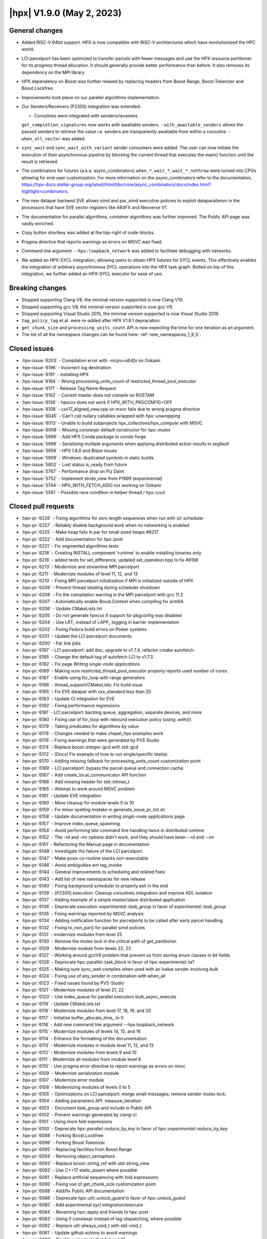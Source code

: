 ..
    Copyright (C) 2007-2022 Hartmut Kaiser

    SPDX-License-Identifier: BSL-1.0
    Distributed under the Boost Software License, Version 1.0. (See accompanying
    file LICENSE_1_0.txt or copy at http://www.boost.org/LICENSE_1_0.txt)

.. _hpx_1_9_0:

===========================
|hpx| V1.9.0 (May 2, 2023)
===========================

General changes
===============
- Added RISC-V 64bit support. HPX is now compatible with RISC-V
  architectures which have revolutionized the HPC world.
- LCI parcelport has been optimized to transfer parcels with 
  fewer messages and use the HPX resource partitioner for 
  its progress thread allocation. It should generally provide 
  better performance than before. It also removes its dependency
  on the MPI library.
- HPX dependency on Boost was further relaxed by replacing headers
  from Boost.Range, Boost.Tokenizer and Boost.Lockfree.
- Improvements took place on our parallel algorithms implementation.
- Our Senders/Receivers (P2300) integration was extended:

  - Coroutines were integrated with senders/receivers.
  ``get_completion_signatures`` now works with awaitable senders.
  - ``with_awaitable_senders`` allows the passed senders to
  retrieve the value i.e. senders are transparently
  awaitable from within a coroutine.
  - ``when_all_vector`` was added.

- ``sync_wait`` and ``sync_wait_with_variant`` sender consumers were
  added. The user can now initiate the execution of
  their asynchronous pipeline by blocking the current thread that
  executes the main() function until the result is retrieved.
- The combinators for futures (a.k.a. async_combinators) ``when_*``,
  ``wait_*``, ``wait_*_nothrow`` were turned into CPOs allowing for 
  end-user customization. For more information on the async_combinators
  refer to the documentation,
  https://hpx-docs.stellar-group.org/latest/html/libs/core/async_combinators/docs/index.html?highlight=combinators.
- The new datapar backend SVE allows simd and par_simd execution policies
  to exploit dataparalleism in the processors that have SVE vector
  registers like A64FX and Neoverse V1.
- The documentation for parallel algorithms, container algorithms was
  further improved. The Public API page was vastly enriched. 
- Copy button shortkey was added at the top-right of code-blocks.
- Pragma directive that reports warnings as errors on MSVC was fixed. 
- Command line argument ``--hpx:loopback_network`` was added to
  facilitate debugging with networks.
- We added an HPX-SYCL integration, allowing users to obtain HPX futures
  for SYCL events. This effectively enables the integration of arbitrary
  asynchronous SYCL operations into the HPX task graph. Bolted on top 
  of this integration, we further added an HPX-SYCL executor for ease of use.

Breaking changes
================

- Stopped supporting Clang V8, the minimal version supported is now Clang V10.
- Stopped supporting gcc V8, the minimal version supported is now gcc V9.
- Stopped supporting Visual Studio 2015, the minimal version supported is
  now Visual Studio 2019.
- ``tag_policy_tag`` et.al. were re-added after HPX V1.8.1 depracation.
- ``get_chunk_size`` and ``processing_units_count`` API is now expecting
  the time for one iteration as an argument.
- The list of all the namespace changes can be found here: :ref:`new_namespaces_1_9_0`.

Closed issues
=============

* :hpx-issue:`6203` - Compilation error with `-mcpu=a64fx` on Ookami
* :hpx-issue:`6196` - Incorrect log destination
* :hpx-issue:`6191` - installing HPX 
* :hpx-issue:`6184` - Wrong processing_units_count of restricted_thread_pool_executor
* :hpx-issue:`6171` - Release Tag Name Request
* :hpx-issue:`6162` - Current master does not compile on ROSTAM
* :hpx-issue:`6156` - hpxcxx does not work if HPX_WITH_PKGCONFIG=OFF
* :hpx-issue:`6108` - cxx17_aligned_new.cpp on msvc fails due to wrong pragma directive
* :hpx-issue:`6045` - Can't call nullary callables wrapped with `hpx::unwrapping`
* :hpx-issue:`6013` - Unable to build subprojects hpx_collectives/hpx_compute with MSVC
* :hpx-issue:`6008` - Missing `constexpr` default constructor for `hpx::mutex`
* :hpx-issue:`5999` - Add HPX Conda package to conda-forge
* :hpx-issue:`5998` - Serializing multiple arguments when applying distributed action results in segfault
* :hpx-issue:`5958` - HPX 1.8.0 and Blaze issues
* :hpx-issue:`5908` - Windows: duplicated symbols in static builds
* :hpx-issue:`5802` - Lost status is_ready from future
* :hpx-issue:`5767` - Performance drop on Piz Daint
* :hpx-issue:`5752` - Implement stride_view from P1899 (experimental)
* :hpx-issue:`5744` - HPX_WITH_FETCH_ASIO not working on Ookami
* :hpx-issue:`5561` - Possible race condition in helper thread / hpx::cout

Closed pull requests
====================

* :hpx-pr:`6228` - Fixing algorithms for zero length sequences when run with s/r scheduler
* :hpx-pr:`6227` - Reliably disable background work when no networking is enabled
* :hpx-pr:`6225` - Make heap fails in par for small sized heaps #6217
* :hpx-pr:`6222` - Add documentation for `hpx::post`
* :hpx-pr:`6221` - Fix segmented algorithms tests
* :hpx-pr:`6218` - Creating INSTALL component 'runtime' to enable installing binaries only
* :hpx-pr:`6216` - added tests for set_difference, updated set_operation.hpp to fix #6198
* :hpx-pr:`6213` - Modernize and streamline MPI parcelport
* :hpx-pr:`6211` - Modernize modules of level 11, 12, and 13
* :hpx-pr:`6210` - Fixing MPI parcelport initialization if MPI is initialized outside of HPX
* :hpx-pr:`6209` - Prevent thread stealing during scheduler shutdown
* :hpx-pr:`6208` - Fix the compilation warning in the MPI parcelport with gcc 11.2
* :hpx-pr:`6207` - Automatically enable Boost.Context when compiling for arm64.
* :hpx-pr:`6206` - Update CMakeLists.txt
* :hpx-pr:`6205` - Do not generate hpxcxx if support for pkgconfig was disabled
* :hpx-pr:`6204` - Use LRT_ instead of LAPP_ logging in barrier implementation
* :hpx-pr:`6202` - Fixing Fedora build errors on Power systems
* :hpx-pr:`6201` - Update the LCI parcelport documents
* :hpx-pr:`6200` - Par link jobs
* :hpx-pr:`6197` - LCI parcelport: add doc, upgrade to v1.7.4, refactor cmake autofetch.
* :hpx-pr:`6195` - Change the default tag of autofetch LCI to v1.7.3.
* :hpx-pr:`6192` - Fix page `Writing single-node applications`
* :hpx-pr:`6189` - Making sure restricted_thread_pool_executor properly reports used number of cores
* :hpx-pr:`6187` - Enable using for_loop with range generators
* :hpx-pr:`6186` - thread_support/CMakeLists: Fix build issue
* :hpx-pr:`6185` - Fix EVE datapar with cxx_standard less than 20
* :hpx-pr:`6183` - Update CI integration for EVE
* :hpx-pr:`6182` - Fixing performance regressions
* :hpx-pr:`6181` - LCI parcelport: backlog queue, aggregation, separate devices, and more
* :hpx-pr:`6180` - Fixing use of for_loop with rebound execution policy (using `.with()`)
* :hpx-pr:`6179` - Taking predicates for algorithms by value
* :hpx-pr:`6178` - Changes needed to make chapel_hpx examples work
* :hpx-pr:`6176` - Fixing warnings that were generated by PVS Studio
* :hpx-pr:`6174` - Replace boost::integer::gcd with std::gcd
* :hpx-pr:`6172` - [Docs] Fix example of how to run single/specific test(s)
* :hpx-pr:`6170` - Adding missing fallback for processing_units_count customization point
* :hpx-pr:`6169` - LCI parcelport: bypass the parcel queue and connection cache.
* :hpx-pr:`6167` - Add create_local_communicator API function
* :hpx-pr:`6166` - Add missing header for std::intmax_t
* :hpx-pr:`6165` - Attempt to work around MSVC problem
* :hpx-pr:`6161` - Update EVE integration
* :hpx-pr:`6160` - More cleanup for module levels 0 to 10
* :hpx-pr:`6159` - Fix minor spelling mistake in generate_issue_pr_list.sh
* :hpx-pr:`6158` - Update documentation in `writing single-node applications` page 
* :hpx-pr:`6157` - Improve index_queue_spawning
* :hpx-pr:`6154` - Avoid performing late command line handling twice in distributed runtime
* :hpx-pr:`6152` - The -rd and -mr options didn't work, and they should have been --rd and --mr
* :hpx-pr:`6151` - Refactoring the Manual page in documentation
* :hpx-pr:`6148` - Investigate the failure of the LCI parcelport.
* :hpx-pr:`6147` - Make posix co-routine stacks non-executable
* :hpx-pr:`6146` - Avoid ambiguities wrt tag_invoke
* :hpx-pr:`6144` - General improvements to scheduling and related fixes
* :hpx-pr:`6143` - Add list of new namespaces for new release
* :hpx-pr:`6140` - Fixing background scheduler to properly exit in the end
* :hpx-pr:`6139` - [P2300] execution: Cleanup coroutines integration and improve ADL isolation
* :hpx-pr:`6137` - Adding example of a simple master/slave distributed application
* :hpx-pr:`6136` - Deprecate `execution::experimental::task_group` in favor of `experimental::task_group`
* :hpx-pr:`6135` - Fixing warnings reported by MSVC analysis
* :hpx-pr:`6134` - Adding notification function for parcelports to be called after early parcel handling
* :hpx-pr:`6132` - Fixing to_non_par() for parallel simd policies
* :hpx-pr:`6131` - modernize modules from level 25
* :hpx-pr:`6130` - Remove the mutex lock in the critical path of get_partitioner.
* :hpx-pr:`6129` - Modernize module from levels 22, 23
* :hpx-pr:`6127` - Working around gccV9 problem that prevent us from storing enum classes in bit fields
* :hpx-pr:`6126` - Deprecate hpx::parallel::task_block in favor of hpx::experimental::ta?
* :hpx-pr:`6125` - Making sure sync_wait compiles when used with an lvalue sender involving bulk
* :hpx-pr:`6124` - Fixing use of any_sender in combination with when_all
* :hpx-pr:`6123` - Fixed issues found by PVS-Studio
* :hpx-pr:`6121` - Modernize modules of level 21, 22
* :hpx-pr:`6120` - Use index_queue for parallel executors bulk_async_execute
* :hpx-pr:`6119` - Update CMakeLists.txt
* :hpx-pr:`6118` - Modernize modules from level 17, 18, 19, and 20
* :hpx-pr:`6117` - Initialize buffer_allocate_time_ to 0
* :hpx-pr:`6116` - Add new command line argument --hpx:loopback_network
* :hpx-pr:`6115` - Modernize modules of levels 14, 15, and 16
* :hpx-pr:`6114` - Enhance the formatting of the documentation 
* :hpx-pr:`6113` - Modernize modules in module level 11, 12, and 13
* :hpx-pr:`6112` - Modernize modules from levels 9 and 10
* :hpx-pr:`6111` - Modernize all modules from module level 8
* :hpx-pr:`6110` - Use pragma error directive to report warnings as errors on msvc
* :hpx-pr:`6109` - Modernize serialization module
* :hpx-pr:`6107` - Modernize error module
* :hpx-pr:`6106` - Modernizing modules of levels 0 to 5
* :hpx-pr:`6105` - Optimizations on LCI parcelport: merge small messages; remove sender mutex lock.
* :hpx-pr:`6104` - Adding parameters API: measure_iteration
* :hpx-pr:`6103` - Document `task_group` and include in Public API
* :hpx-pr:`6102` - Prevent warnings generated by clang-cl
* :hpx-pr:`6101` - Using more fold expressions
* :hpx-pr:`6100` - Deprecate `hpx::parallel::reduce_by_key` in favor of `hpx::experimental::reduce_by_key`
* :hpx-pr:`6098` - Forking Boost.Lockfree
* :hpx-pr:`6096` - Forking Boost.Tokenizer
* :hpx-pr:`6095` - Replacing facilities from Boost.Range
* :hpx-pr:`6094` - Removing object_semaphore
* :hpx-pr:`6093` - Replace boost::string_ref with std::string_view
* :hpx-pr:`6092` - Use C++17 static_assert where possible
* :hpx-pr:`6091` - Replace artificial sequencing with fold expressions
* :hpx-pr:`6090` - Fixing use of get_chunk_size customization point
* :hpx-pr:`6088` - Add/fix Public API documentation
* :hpx-pr:`6086` - Deprecate `hpx::util::unlock_guard` in favor of `hpx::unlock_guard`
* :hpx-pr:`6085` - Add experimental sycl integration/executor
* :hpx-pr:`6084` - Renaming hpx::apply and friends to hpx::post
* :hpx-pr:`6083` - Using if constexpr instead of tag-dispatching, where possible
* :hpx-pr:`6082` - Replace util::always_void_t with std::void_t
* :hpx-pr:`6081` - Update github actions to avoid warnings
* :hpx-pr:`6080` - Disable some tests that fail on LCI
* :hpx-pr:`6079` - Adding more natvis files, correct existing
* :hpx-pr:`6078` - Changing target name of memory_counters component
* :hpx-pr:`6077` - Making default constructor of hpx::mutex constexpr
* :hpx-pr:`6076` - Cleaning up functionality that was deprecated in V1.7
* :hpx-pr:`6075` - Remove conditional code for gcc V7 and below
* :hpx-pr:`6074` - Fixing compilation issues on gcc V8
* :hpx-pr:`6073` - Fixing PAPI counter component compilation
* :hpx-pr:`6072` - Adding ex::when_all_vector
* :hpx-pr:`6071` - Making get_forward_progress_guarantee_t specializations constexpr
* :hpx-pr:`6070` - Implement P2690 for our algorithms
* :hpx-pr:`6069` - Do not check for cancellation during each iteration but only once per partition
* :hpx-pr:`6068` - Prevent using task and non_task as a CPO
* :hpx-pr:`6067` - Deprecated hpx::util::mem_fn in favor of hpx::mem_fn
* :hpx-pr:`6066` - Create codeql.yml
* :hpx-pr:`6064` - Adapting adjacent_difference for S/R execution
* :hpx-pr:`6063` - Modernize iterator_support module
* :hpx-pr:`6062` - Make sure wrapping executor does not go out of scope prematurely
* :hpx-pr:`6061` - Minor fix in small_vector (from upstream)
* :hpx-pr:`6060` - Allow to disable registering signal handlers
* :hpx-pr:`6059` - [P2300] Fix: declval cannot be ODR used
* :hpx-pr:`6058` - Avoid ambiguity for hpx::get used with std::variant
* :hpx-pr:`6057` - Create a dedicated thread pool to run LCI_progress.
* :hpx-pr:`6056` - Fix coroutine test for clang
* :hpx-pr:`6055` - Patches needed to be able to build HPX 1.8.1 on various platforms
* :hpx-pr:`6054` - Use MSVC specific attribute [[msvc::no_unique_address]]
* :hpx-pr:`6052` - Deprecated hpx::util::invoke_fused in favor of hpx::invoke_fused
* :hpx-pr:`6051` - Add non-contiguous index queue and use it in thread_pool_bulk_scheduler
* :hpx-pr:`6049` - Crosscompile arm sve
* :hpx-pr:`6048` - Deprecated hpx::util::invoke in favor of hpx::invoke
* :hpx-pr:`6047` - Separating binary_semaphore into its own file
* :hpx-pr:`6046` - Support using unwrapping with nullary function objects
* :hpx-pr:`6044` - Generalize the use of then() and dataflow
* :hpx-pr:`6043` - Clean up scan_partitioner
* :hpx-pr:`6042` - Modernize dataflow API
* :hpx-pr:`6041` - docs: document semaphores
* :hpx-pr:`6040` - Add/Fix documentation of Public API page
* :hpx-pr:`6039` - remove MPI dependency when only using LCI parcelport
* :hpx-pr:`6038` - Clean up command line handling
* :hpx-pr:`6037` - Avoid performing parcel related background work if networking is disabled
* :hpx-pr:`6036` - Support new datapar backend : SVE
* :hpx-pr:`6035` - Simplify datapar replace copy if
* :hpx-pr:`6034` - Add/Fix documentation of Public API
* :hpx-pr:`6033` - Support for data-parallelism for replace, replace_if, replace_copy, replace_copy_if algorithms
* :hpx-pr:`6032` - Add documentation in public API
* :hpx-pr:`6031` - Expose available cache sizes from topology object
* :hpx-pr:`6030` - Adding parcelport initialization hook for resource partitioner operation
* :hpx-pr:`6029` - Simplify startup code
* :hpx-pr:`6027` - Add/Fix documentation in Public API page
* :hpx-pr:`6026` - add option hpx:force_ipv4 to force resolving hostnames to ipv4 addresses
* :hpx-pr:`6025` - build(docs): remove leftover sections
* :hpx-pr:`6023` - Minor fixes on "How to build on Windows"
* :hpx-pr:`6022` - build(doxy): don't extract private members
* :hpx-pr:`6021` - Adding pu_mask to thread_pool_bulk_scheduler
* :hpx-pr:`6020` - docs: add cppref NamedRequirements support
* :hpx-pr:`6018` - Unseq adaptation for for_each, transform, reduce, transform_reduce, etc.
* :hpx-pr:`6017` - loop and transform_loop unseq adaptation
* :hpx-pr:`6016` - Config and structural updates to support unseq implementation
* :hpx-pr:`6015` - Integrating sync_wait & sync_wait_with_variant
* :hpx-pr:`6012` - docs: add missing links to public api
* :hpx-pr:`6009` - Fixing sender&receiver integration with for_each and for_loop
* :hpx-pr:`6007` - docs: add docs for mutex.hpp
* :hpx-pr:`6006` - Relax future::is_ready where possible
* :hpx-pr:`6005` - reshuffle header tests to different instances
* :hpx-pr:`6004` - Add documentation Public API
* :hpx-pr:`6003` - Always exporting get_component_name implementations
* :hpx-pr:`6002` - Making sure that default constructble arguments are properly constructed during deserialization
* :hpx-pr:`5996` - Add back explicit template parameters to lock_guards for nvcc
* :hpx-pr:`5994` - Fix CTRL+C on windows
* :hpx-pr:`5993` - Using EVE requires C++20
* :hpx-pr:`5992` - This properly terminates an application on Ctrl-C on Windows
* :hpx-pr:`5991` - Support IPV6 on command line for explicit network initialization
* :hpx-pr:`5990` - P2300 enhancements
* :hpx-pr:`5989` - Fix missing documentation in Public API page
* :hpx-pr:`5987` - Attempting to fix timed executor API
* :hpx-pr:`5986` - Fix warnings when building docs 
* :hpx-pr:`5985` - Re-add deprecated tag_policy_tag et.al. types that were removed in V1.8.1
* :hpx-pr:`5981` - docs: add docs for condition_variable.hpp
* :hpx-pr:`5980` - More work on execution::read
* :hpx-pr:`5979` - Remove support for clang-v8 and clang-v9, switch LSU clang-v13 to C++17
* :hpx-pr:`5977` - fix: Compilation errors for -std=c++17 builders
* :hpx-pr:`5975` - docs: fix & improve parallel algorithms documentation 5
* :hpx-pr:`5974` - [P2300] Adapt get completion signatures for awaitable senders
* :hpx-pr:`5973` - defaults boost.context on riscv64
* :hpx-pr:`5972` - Fix documentation for container algorithms
* :hpx-pr:`5971` - added logic to detect riscv compiler configured for 64 bit target
* :hpx-pr:`5968` - adds risc-v 64 bit support
* :hpx-pr:`5967` - Adding missing pieces to sync_wait, adding run_loop
* :hpx-pr:`5966` - docs: fix & improve parallel algorithms documentation 4
* :hpx-pr:`5965` - Fixing inspect problems, adding missing header file
* :hpx-pr:`5962` - Changes in html page of documentation
* :hpx-pr:`5961` - Prevent stalling during shutdown when running hello_world_distributed
* :hpx-pr:`5955` - Fix documentation for container algorithms
* :hpx-pr:`5952` - docs: fix & improve parallel algorithms documentation 3
* :hpx-pr:`5950` - Change executors to directly implement the executor CPOs
* :hpx-pr:`5949` - Converting async combinators into CPOs
* :hpx-pr:`5948` - Adding support for pure sender/receiver based executors to parallel algorithms
* :hpx-pr:`5945` - [P2300] Added fundamental coroutine_traits for S/R
* :hpx-pr:`5883` - Optimization on LCI parcelport: uses LCI_putva
* :hpx-pr:`5872` - Block fork join executor
* :hpx-pr:`5855` - Adding performance test Jenkins builder at LSU
